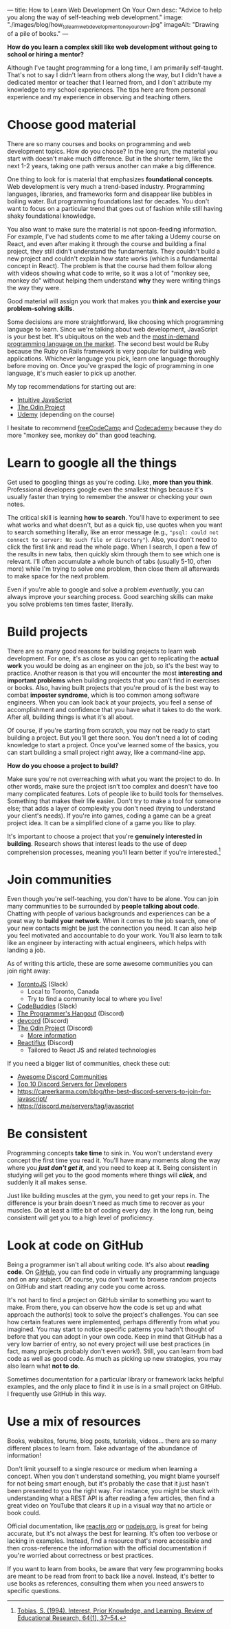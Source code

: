 ---
title: How to Learn Web Development On Your Own
desc: "Advice to help you along the way of self-teaching web development."
image: "./images/blog/how_to_learn_web_development_one_your_own.jpg"
imageAlt: "Drawing of a pile of books."
---

*How do you learn a complex skill like web development without going to school or hiring a mentor?*

Although I've taught programming for a long time, I am primarily self-taught. That's not to say I didn't learn from others along the way, but I didn't have a dedicated mentor or teacher that I learned from, and I don't attribute my knowledge to my school experiences. The tips here are from personal experience and my experience in observing and teaching others.

* Choose good material

There are so many courses and books on programming and web development topics. How do you choose? In the long run, the material you start with doesn't make much difference. But in the shorter term, like the next 1-2 years, taking one path versus another can make a big difference.

One thing to look for is material that emphasizes *foundational concepts*. Web development is very much a trend-based industry. Programming languages, libraries, and frameworks form and disappear like bubbles in boiling water. But programming foundations last for decades. You don't want to focus on a particular trend that goes out of fashion while still having shaky foundational knowledge.

You also want to make sure the material is not spoon-feeding information. For example, I've had students come to me after taking a Udemy course on React, and even after making it through the course and building a final project, they still didn't understand the fundamentals. They couldn't build a new project and couldn't explain how state works (which is a fundamental concept in React). The problem is that the course had them follow along with videos showing what code to write, so it was a lot of "monkey see, monkey do" without helping them understand *why* they were writing things the way they were.

Good material will assign you work that makes you *think and exercise your problem-solving skills*.

Some decisions are more straightforward, like choosing which programming language to learn. Since we're talking about web development, JavaScript is your best bet. It's ubiquitous on the web and the [[https://bootcamp.berkeley.edu/blog/most-in-demand-programming-languages/][most in-demand programming language on the market]]. The second best would be Ruby because the Ruby on Rails framework is very popular for building web applications. Whichever language you pick, learn one language thoroughly before moving on. Once you've grasped the logic of programming in one language, it's much easier to pick up another.

My top recommendations for starting out are:

- [[https://intuitivejs.info/][Intuitive JavaScript]]
- [[https://www.theodinproject.com/][The Odin Project]]
- [[https://www.udemy.com/][Udemy]] (depending on the course)

I hesitate to recommend [[https://www.freecodecamp.org/][freeCodeCamp]] and [[https://www.codecademy.com/][Codecademy]] because they do more "monkey see, monkey do" than good teaching.

* Learn to google all the things

Get used to googling things as you're coding. Like, *more than you think*. Professional developers google even the smallest things because it's usually faster than trying to remember the answer or checking your own notes.

The critical skill is learning *how to search*. You'll have to experiment to see what works and what doesn't, but as a quick tip, use quotes when you want to search something literally, like an error message (e.g., ~"psql: could not connect to server: No such file or directory"~). Also, you don't need to click the first link and read the whole page. When I search, I open a few of the results in new tabs, then quickly skim through them to see which one is relevant. I'll often accumulate a whole bunch of tabs (usually 5-10, often more) while I'm trying to solve one problem, then close them all afterwards to make space for the next problem.

Even if you're able to google and solve a problem /eventually/, you can always improve your searching process. Good searching skills can make you solve problems ten times faster, literally.

* Build projects

There are so many good reasons for building projects to learn web development. For one, it's as close as you can get to replicating the *actual work* you would be doing as an engineer on the job, so it's the best way to practice. Another reason is that you will encounter the most *interesting and important problems* when building projects that you can't find in exercises or books. Also, having built projects that you're proud of is the best way to combat *imposter syndrome*, which is too common among software engineers. When you can look back at your projects, you feel a sense of accomplishment and confidence that you have what it takes to do the work. After all, building things is what it's all about.

Of course, if you're starting from scratch, you may not be ready to start building a project. But you'll get there soon. You don't need a lot of coding knowledge to start a project. Once you've learned some of the basics, you can start building a small project right away, like a command-line app.

*How do you choose a project to build?*

Make sure you're not overreaching with what you want the project to do. In other words, make sure the project isn't too complex and doesn't have too many complicated features. Lots of people like to build tools for themselves. Something that makes their life easier. Don't try to make a tool for someone else; that adds a layer of complexity you don't need (trying to understand your client's needs). If you're into games, coding a game can be a great project idea. It can be a simplified clone of a game you like to play.

It's important to choose a project that you're *genuinely interested in building*. Research shows that interest leads to the use of deep comprehension processes, meaning you'll learn better if you're interested.[fn:1]

* Join communities

Even though you're self-teaching, you don't have to be alone. You can join many communities to be surrounded by *people talking about code*. Chatting with people of various backgrounds and experiences can be a great way to *build your network*. When it comes to the job search, one of your new contacts might be just the connection you need. It can also help you feel motivated and accountable to do your work. You'll also learn to talk like an engineer by interacting with actual engineers, which helps with landing a job.

As of writing this article, these are some awesome communities you can join right away:

- [[https://torontojs.com/][TorontoJS]] (Slack)
  - Local to Toronto, Canada
  - Try to find a community local to where you live!
- [[https://www.codebuddies.org/slack][CodeBuddies]] (Slack)
- [[https://theprogrammershangout.com/about][The Programmer's Hangout]] (Discord)
- [[https://discord.com/invite/devcord][devcord]] (Discord)
- [[https://discord.gg/V75WSQG][The Odin Project]] (Discord)
  - [[https://www.theodinproject.com/lessons/foundations-join-the-odin-community][More information]]
- [[https://www.reactiflux.com/][Reactiflux]] (Discord)
  - Tailored to React JS and related technologies

If you need a bigger list of communities, check these out:

- [[https://github.com/mhxion/awesome-discord-communities][Awesome Discord Communities]]
- [[https://dev.to/htnguy/top-10-discord-servers-for-developers-559o][Top 10 Discord Servers for Developers]]
- https://careerkarma.com/blog/the-best-discord-servers-to-join-for-javascript/
- https://discord.me/servers/tag/javascript

* Be consistent

Programming concepts *take time* to sink in. You won't understand every concept the first time you read it. You'll have many moments along the way where you */just don't get it/*, and you need to keep at it. Being consistent in studying will get you to the good moments where things will */click/*, and suddenly it all makes sense.

Just like building muscles at the gym, you need to get your reps in. The difference is your brain doesn't need as much time to recover as your muscles. Do at least a little bit of coding every day. In the long run, being consistent will get you to a high level of proficiency.

* Look at code on GitHub

Being a programmer isn't all about writing code. It's also about *reading code*. On [[https://github.com/][GitHub]], you can find code in virtually any programming language and on any subject. Of course, you don't want to browse random projects on GitHub and start reading any code you come across.

It's not hard to find a project on GitHub similar to something you want to make. From there, you can observe how the code is set up and what approach the author(s) took to solve the project's challenges. You can see how certain features were implemented, perhaps differently from what you imagined. You may start to notice specific patterns you hadn't thought of before that you can adopt in your own code. Keep in mind that GitHub has a very low barrier of entry, so not every project will use best practices (in fact, many projects probably don't even work!). Still, you can learn from bad code as well as good code. As much as picking up new strategies, you may also learn what *not to do*.

Sometimes documentation for a particular library or framework lacks helpful examples, and the only place to find it in use is in a small project on GitHub. I frequently use GitHub in this way.

* Use a mix of resources

Books, websites, forums, blog posts, tutorials, videos... there are so many different places to learn from. Take advantage of the abundance of information!

Don't limit yourself to a single resource or medium when learning a concept. When you don't understand something, you might blame yourself for not being smart enough, but it's probably the case that it just hasn't been presented to you the right way. For instance, you might be stuck with understanding what a REST API is after reading a few articles, then find a great video on YouTube that clears it up in a visual way that no article or book could.

Official documentation, like [[https://reactjs.org/docs/getting-started.html][reactjs.org]] or [[https://nodejs.org/en/docs/][nodejs.org]], is great for being accurate, but it's not always the best for learning. It's often too verbose or lacking in examples. Instead, find a resource that's more accessible and then cross-reference the information with the official documentation if you're worried about correctness or best practices.

If you want to learn from books, be aware that very few programming books are meant to be read from front to back like a novel. Instead, it's better to use books as references, consulting them when you need answers to specific questions.



[fn:1] [[https://sci-hub.hkvisa.net/10.3102/00346543064001037][Tobias, S. (1994). Interest, Prior Knowledge, and Learning. Review of Educational Research, 64(1), 37–54.]]
